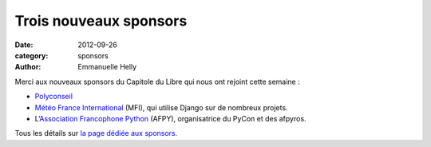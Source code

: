 ========================
Trois nouveaux sponsors
========================

:date: 2012-09-26
:category: sponsors
:author: Emmanuelle Helly

Merci aux nouveaux sponsors du Capitole du Libre qui nous ont rejoint cette semaine :

* `Polyconseil <http://www.polyconseil.fr/>`_
* `Météo France International <http://www.mfi.fr/>`_ (MFI), qui utilise Django sur de nombreux projets.
* L’`Association Francophone Python <http://afpy.org>`_ (AFPY), organisatrice du PyCon et des afpyros.

Tous les détails sur `la page dédiée aux sponsors <http://www.capitoledulibre.org/2012/sponsors.html>`_.
